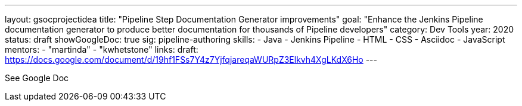 ---
layout: gsocprojectidea
title: "Pipeline Step Documentation Generator improvements"
goal: "Enhance the Jenkins Pipeline documentation generator to produce better documentation for thousands of Pipeline developers"
category: Dev Tools
year: 2020
status: draft
showGoogleDoc: true
sig: pipeline-authoring
skills:
- Java
- Jenkins Pipeline
- HTML
- CSS
- Asciidoc
- JavaScript
mentors:
- "martinda"
- "kwhetstone"
links:
  draft: https://docs.google.com/document/d/19hf1FSs7Y4z7YjfqjareqaWURpZ3Elkvh4XgLKdX6Ho
---

See Google Doc
